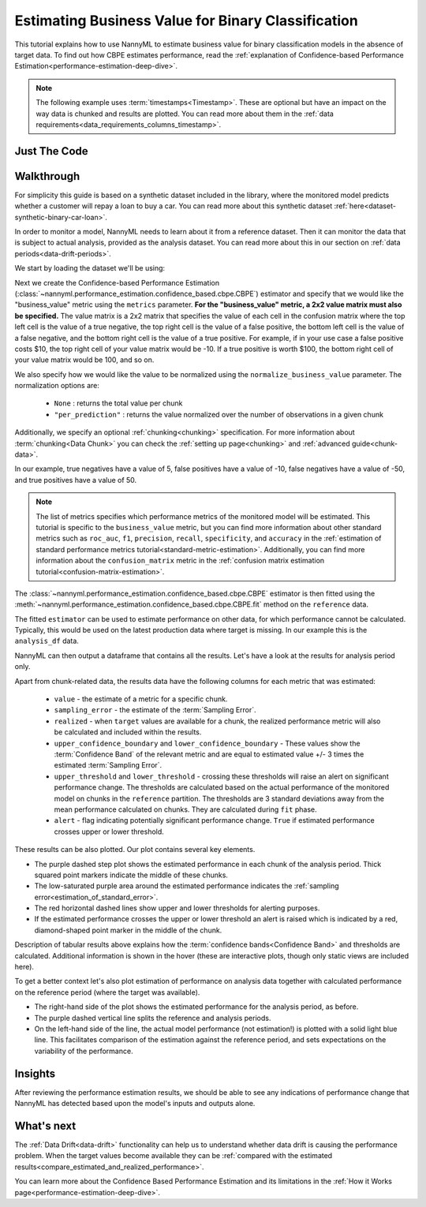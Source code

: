 .. _business-value-estimation:

========================================================================================
Estimating Business Value for Binary Classification
========================================================================================
This tutorial explains how to use NannyML to estimate business value for binary classification
models in the absence of target data. To find out how CBPE estimates performance, read the :ref:`explanation of Confidence-based
Performance Estimation<performance-estimation-deep-dive>`.

.. note::
    The following example uses :term:`timestamps<Timestamp>`.
    These are optional but have an impact on the way data is chunked and results are plotted.
    You can read more about them in the :ref:`data requirements<data_requirements_columns_timestamp>`.

.. _business-value-estimation-binary-just-the-code:

Just The Code
----------------

.. nbimport::
    :path: ./example_notebooks/Tutorial - Estimating Business Value - Binary Classification.ipynb
    :cells: 1 3 4 5 7 9


Walkthrough
--------------

For simplicity this guide is based on a synthetic dataset included in the library, where the monitored model
predicts whether a customer will repay a loan to buy a car.
You can read more about this synthetic dataset :ref:`here<dataset-synthetic-binary-car-loan>`.

In order to monitor a model, NannyML needs to learn about it from a reference dataset. Then it can monitor the data that is subject to actual analysis, provided as the analysis dataset.
You can read more about this in our section on :ref:`data periods<data-drift-periods>`.

We start by loading the dataset we'll be using:

.. nbimport::
    :path: ./example_notebooks/Tutorial - Estimating Business Value - Binary Classification.ipynb
    :cells: 1

.. nbtable::
    :path: ./example_notebooks/Tutorial - Estimating Business Value - Binary Classification.ipynb
    :cell: 2

Next we create the Confidence-based Performance Estimation
(:class:`~nannyml.performance_estimation.confidence_based.cbpe.CBPE`)
estimator and specify that we would like the "business_value" 
metric using the ``metrics`` parameter. **For the "business_value" 
metric, a 2x2 value matrix must also be specified.** The value matrix
is a 2x2 matrix that specifies the value of each cell in the confusion
matrix where the top left cell is the value of a true negative, the
top right cell is the value of a false positive, the bottom left cell
is the value of a false negative, and the bottom right cell is the
value of a true positive. For example, if in your use case a false
positive costs $10, the top right cell of your value matrix would be
-10. If a true positive is worth $100, the bottom right cell of your
value matrix would be 100, and so on.

We also specify how we would
like the value to be normalized using the
``normalize_business_value`` parameter.
The normalization options are:

    * ``None`` : returns the total value per chunk
    * ``"per_prediction"`` : returns the value normalized
      over the number of observations in a given chunk


Additionally, we specify an
optional :ref:`chunking<chunking>` specification. For more 
information about :term:`chunking<Data Chunk>` you can check
the :ref:`setting up page<chunking>` and
:ref:`advanced guide<chunk-data>`.

.. nbimport::
    :path: ./example_notebooks/Tutorial - Estimating Business Value - Binary Classification.ipynb
    :cells: 3


In our example, true negatives have a value of 5,
false positives have a value of -10, false negatives have a value of -50,
and true positives have a value of 50.

.. note::
  The list of metrics specifies which performance metrics of the monitored model will be estimated.
  This tutorial is specific to the ``business_value`` metric, but you can find more information about
  other standard metrics such as ``roc_auc``, ``f1``, ``precision``, ``recall``, ``specificity``, 
  and ``accuracy`` in the
  :ref:`estimation of standard performance metrics tutorial<standard-metric-estimation>`. Additionally,
  you can find more information about the ``confusion_matrix`` metric in the
  :ref:`confusion matrix estimation tutorial<confusion-matrix-estimation>`.

The :class:`~nannyml.performance_estimation.confidence_based.cbpe.CBPE`
estimator is then fitted using the
:meth:`~nannyml.performance_estimation.confidence_based.cbpe.CBPE.fit` method on the ``reference`` data.

.. nbimport::
    :path: ./example_notebooks/Tutorial - Estimating Business Value - Binary Classification.ipynb
    :cells: 4

The fitted ``estimator`` can be used to estimate performance on other data, for which performance cannot be calculated.
Typically, this would be used on the latest production data where target is missing. In our example this is
the ``analysis_df`` data.

NannyML can then output a dataframe that contains all the results. Let's have a look at the results for analysis period
only.

.. nbimport::
    :path: ./example_notebooks/Tutorial - Estimating Business Value - Binary Classification.ipynb
    :cells: 5

.. nbtable::
    :path: ./example_notebooks/Tutorial - Estimating Business Value - Binary Classification.ipynb
    :cell: 6

Apart from chunk-related data, the results data have the following columns for each metric
that was estimated:

 - ``value`` - the estimate of a metric for a specific chunk.
 - ``sampling_error`` - the estimate of the :term:`Sampling Error`.
 - ``realized`` - when ``target`` values are available for a chunk, the realized performance metric will also
   be calculated and included within the results.
 - ``upper_confidence_boundary`` and ``lower_confidence_boundary`` - These values show the :term:`Confidence Band` of the relevant metric
   and are equal to estimated value +/- 3 times the estimated :term:`Sampling Error`.
 - ``upper_threshold`` and ``lower_threshold`` - crossing these thresholds will raise an alert on significant
   performance change. The thresholds are calculated based on the actual performance of the monitored model on chunks in
   the ``reference`` partition. The thresholds are 3 standard deviations away from the mean performance calculated on
   chunks.
   They are calculated during ``fit`` phase.
 - ``alert`` - flag indicating potentially significant performance change. ``True`` if estimated performance crosses
   upper or lower threshold.



These results can be also plotted. Our plot contains several key elements.

* The purple dashed step plot shows the estimated performance in each chunk of the analysis period. Thick squared point
  markers indicate the middle of these chunks.

* The low-saturated purple area around the estimated performance indicates the :ref:`sampling error<estimation_of_standard_error>`.

* The red horizontal dashed lines show upper and lower thresholds for alerting purposes.

* If the estimated performance crosses the upper or lower threshold an alert is raised which is indicated by a red, 
  diamond-shaped point marker in the middle of the chunk.

Description of tabular results above explains how the
:term:`confidence bands<Confidence Band>` and thresholds are calculated. Additional information is shown in the hover (these are
interactive plots, though only static views are included here).

.. nbimport::
    :path: ./example_notebooks/Tutorial - Estimating Business Value - Binary Classification.ipynb
    :cells: 7

.. image:: ../../../_static/tutorials/performance_estimation/binary/tutorial-business-value-estimation-binary-car-loan-analysis.svg


To get a better context let's also plot estimation of performance on analysis data together with calculated
performance on the reference period (where the target was available).

* The right-hand side of the plot shows the estimated performance for the analysis period, as before.

* The purple dashed vertical line splits the reference and analysis periods.

* On the left-hand side of the line, the actual model performance (not estimation!) is plotted with a solid light blue
  line. This facilitates comparison of the estimation against the reference period, and sets expectations on the
  variability of the performance.

.. nbimport::
    :path: ./example_notebooks/Tutorial - Estimating Business Value - Binary Classification.ipynb
    :cells: 9

.. image:: ../../../_static/tutorials/performance_estimation/binary/tutorial-business-value-estimation-binary-car-loan-analysis-with-ref.svg


Insights
--------

After reviewing the performance estimation results, we should be able to see any indications of performance change that
NannyML has detected based upon the model's inputs and outputs alone.


What's next
-----------

The :ref:`Data Drift<data-drift>` functionality can help us to understand whether data drift is causing the performance problem.
When the target values become    available they can be :ref:`compared with the estimated
results<compare_estimated_and_realized_performance>`.

You can learn more about the Confidence Based Performance Estimation and its limitations in the
:ref:`How it Works page<performance-estimation-deep-dive>`.

